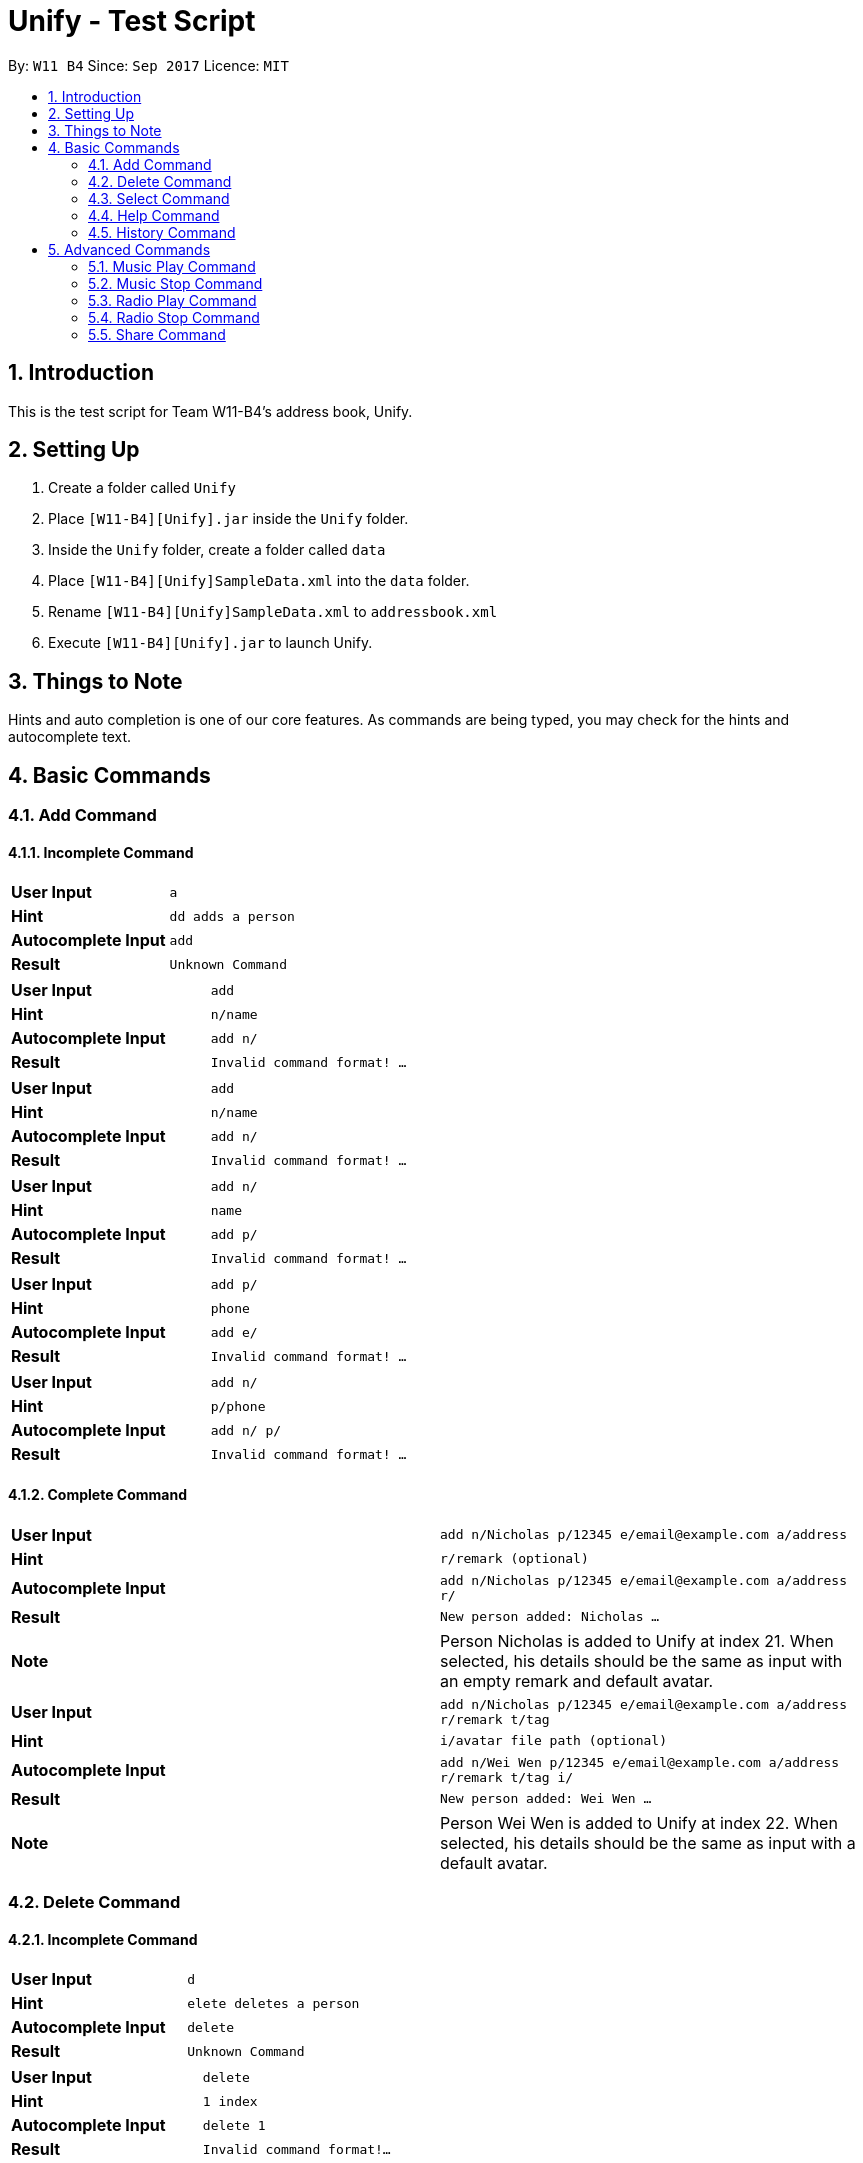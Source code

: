 = Unify - Test Script
:toc:
:toc-title:
:toc-placement: preamble
:sectnums:
:imagesDir: images
:stylesDir: stylesheets
:experimental:
ifdef::env-github[]
:tip-caption: :bulb:
:note-caption: :information_source:
endif::[]
:repoURL: https://github.com/CS2103AUG2017-W11-B4/main

By: `W11 B4`      Since: `Sep 2017`      Licence: `MIT`

== Introduction
This is the test script for Team W11-B4's address book, Unify.

== Setting Up
1. Create a folder called `Unify`
2. Place `[W11-B4][Unify].jar` inside the `Unify` folder.
4. Inside the `Unify` folder, create a folder called `data`
5. Place `[W11-B4][Unify]SampleData.xml` into the `data` folder.
6. Rename `[W11-B4][Unify]SampleData.xml` to `addressbook.xml`
7. Execute `[W11-B4][Unify].jar` to launch Unify.

== Things to Note
Hints and auto completion is one of our core features. As commands are being typed, you may check for the hints and autocomplete text.


== Basic Commands

=== Add Command

==== Incomplete Command

[cols="2*^"]
|===
|*User Input*|`a`
|*Hint*|`dd adds a person`
|*Autocomplete Input*|`add{sp}`
|*Result*|`Unknown Command`
|===

[cols="2*^"]
|===
|*User Input*|`add`
|*Hint*|`{sp}n/name`
|*Autocomplete Input*|`add n/`
|*Result*|`Invalid command format! ...`
|===

[cols="2*^"]
|===
|*User Input*|`add`
|*Hint*|`{sp}n/name`
|*Autocomplete Input*|`add n/`
|*Result*|`Invalid command format! ...`
|===

[cols="2*^"]
|===
|*User Input*|`add n/`
|*Hint*|`name`
|*Autocomplete Input*|`add p/`
|*Result*|`Invalid command format! ...`
|===

[cols="2*^"]
|===
|*User Input*|`add p/`
|*Hint*|`phone`
|*Autocomplete Input*|`add e/`
|*Result*|`Invalid command format! ...`
|===

[cols="2*^"]
|===
|*User Input*|`add n/{sp}`
|*Hint*|`p/phone`
|*Autocomplete Input*|`add n/ p/`
|*Result*|`Invalid command format! ...`
|===

==== Complete Command

[cols="2*^"]
|===
|*User Input*|`add n/Nicholas p/12345 e/email@example.com a/address`
|*Hint*|`{sp}r/remark (optional)`
|*Autocomplete Input*|`add n/Nicholas p/12345 e/email@example.com a/address r/`
|*Result*|`New person added: Nicholas ...`
|*Note*| Person Nicholas is added to Unify at index 21. When selected, his details should be the same as input with an empty remark and default avatar.
|===

[cols="2*^"]
|===
|*User Input*|`add n/Nicholas p/12345 e/email@example.com a/address r/remark t/tag`
|*Hint*|`{sp}i/avatar file path (optional)`
|*Autocomplete Input*|`add n/Wei Wen p/12345 e/email@example.com a/address r/remark t/tag i/`
|*Result*|`New person added: Wei Wen ...`
|*Note*| Person Wei Wen is added to Unify at index 22. When selected, his details should be the same as input with a default avatar.
|===

=== Delete Command

==== Incomplete Command

[cols="2*^"]
|===
|*User Input*|`d`
|*Hint*|`elete deletes a person`
|*Autocomplete Input*|`delete{sp}`
|*Result*|`Unknown Command`
|===

[cols="2*^"]
|===
|*User Input*|`delete`
|*Hint*|`{sp}1 index`
|*Autocomplete Input*|`delete 1`
|*Result*|`Invalid command format!...`
|===


==== Complete Command

[cols="2*^"]
|===
|*User Input*|`delete 22`
|*Hint*|`{sp}index`
|*Autocomplete Input*|`delete 23`
|*Result*|`Deleted Person: Wei Wen...`
|*Note*| Person Wei Wen is deleted from the address book. Auto complete input will give invalid index 23
|===


[cols="2*^"]
|===
|*User Input*|`delete 23`
|*Hint*|`{sp}index`
|*Autocomplete Input*|`delete 23`
|*Result*|`The person index provided is invalid`
|===

=== Select Command

==== Incomplete Command

[cols="2*^"]
|===
|*User Input*|`s`
|*Hint*|`elect selects a person`
|*Autocomplete Input*|`select{sp}`
|*Result*|`Unknown Command`
|===

[cols="2*^"]
|===
|*User Input*|`select`
|*Hint*|`{sp}1 index`
|*Autocomplete Input*|`select 1`
|*Result*|`Invalid command format!...`
|===

==== Complete Command

[cols="2*^"]
|===
|*User Input*|`select 1`
|*Hint*|`{sp}index`
|*Autocomplete Input*|`select 2`
|*Result*|`Selected Person: 1`
|*Note*| Person at index 1, Alex Yeoh will be selected
|===

[cols="2*^"]
|===
|*User Input*|`select 22`
|*Hint*|`{sp}index`
|*Autocomplete Input*|`select 23`
|*Result*|`The person index provided is invalid`
|===

=== Help Command

==== Incomplete Command

[cols="2*^"]
|===
|*User Input*|`h`
|*Hint*|`elp shows user guide`
|*Autocomplete Input*|`help{sp}`
|*Result*|`Unknown Command`
|===

==== Complete Command

[cols="2*^"]
|===
|*User Input*|`help`
|*Hint*|`{sp}shows user guide`
|*Autocomplete Input*|`help{sp}`
|*Result*|`Opened help window.`
|*Note*| Help window will open, showing the user guide
|===

=== History Command

==== Incomplete Command

[cols="2*^"]
|===
|*User Input*|`hi`
|*Hint*|`story shows command history`
|*Autocomplete Input*|`history{sp}`
|*Result*|`Unknown Command`
|===

==== Complete Command

[cols="2*^"]
|===
|*User Input*|`history`
|*Hint*|`{sp}shows command history`
|*Autocomplete Input*|`history{sp}`
|*Result*|`Entered commands (from most recent to earliest): ...`
|*Note*| A list of all previously entered commands will be displayed in the result display.
|===

== Advanced Commands

=== Music Play Command

==== Invalid Command

[cols="2*^"]
|===
|*User Input*|`mu`
|*Hint*|`sic plays music`
|*Autocomplete Input*|`music`
|*Result*|`Unknown Command`
|===

[cols="2*^"]
|===
|*User Input*|`music`
|*Hint*|`play plays music`
|*Autocomplete Input*|`music play`
|*Result*|`Invalid command format!...`
|*Note*| If there is music currently playing, the hints will be `stop stops music` and autocomplete input will be `music stop`
|===

[cols="2*^"]
|===
|*User Input*|`music play p`
|*Hint*|`op plays pop`
|*Autocomplete Input*|`music stop`
|*Result*|`Invalid command format!...`
|===

[cols="2*^"]
|===
|*User Input*|`music play d`
|*Hint*|`ance plays dance tracks`
|*Autocomplete Input*|`music stop`
|*Result*|`Invalid command format!...`
|===

[cols="2*^"]
|===
|*User Input*|`music play class`
|*Hint*|`ic plays the classics`
|*Autocomplete Input*|`music stop`
|*Result*|`Invalid command format!...`
|===


==== Valid Command

[cols="2*^"]
|===
|*User Input*|`music play`
|*Hint*|`pop plays pop`
|*Autocomplete Input*|`music play pop`
|*Result*|`POP Music 1 Playing`
|*Note*| pop1.mp3 will be played. If you repeat this command, pop2.mp3 will be played. The track number will increase until it hits the max track number then it resets it back to 1.
In this case, the max will be 2. Hence, if you were to repeat this command the 3rd time it will play back pop1.mp3. However, if you were to playing another genre such as classic or dance and you play pop, the track number will be reset to 1. Hence pop1.mp3 will be played.
|===

[cols="2*^"]
|===
|*User Input*|`music play pop`
|*Hint*|`plays pop`
|*Autocomplete Input*|`music play dance`
|*Result*|`POP Music 1 Playing`
|*Note*| pop1.mp3 will be played. If you repeat this command, pop2.mp3 will be played. The track number will increase until it hits the max track number then it resets it back to 1.
In this case, the max will be 2. Hence, if you were to repeat this command the 3rd time it will play back pop1.mp3. However, if you were to playing another genre such as classic or dance and you play pop, the track number will be reset to 1. Hence pop1.mp3 will be played.
|===

[cols="2*^"]
|===
|*User Input*|`music play dance`
|*Hint*|`plays dance tracks`
|*Autocomplete Input*|`music play dance`
|*Result*|`DANCE Music 1 Playing`
|*Note*| dance1.mp3 will be played. If you repeat this command, dance2.mp3 will be played. The track number will increase until it hits the max track number then it resets it back to 1.
In this case, the max will be 2. Hence, if you were to repeat this command the 3rd time it will play back dance1.mp3. However, if you were to playing another genre such as classic or pop and you play dance, the track number will be reset to 1. Hence dance1.mp3 will be played.
|===

[cols="2*^"]
|===
|*User Input*|`music play classic`
|*Hint*|`plays the classics`
|*Autocomplete Input*|`music play pop`
|*Result*|`CLASSIC Music 1 Playing`
|*Note*| classic1.mp3 will be played. If you repeat this command, classic2.mp3 will be played. The track number will increase until it hits the max track number then it resets it back to 1.
In this case, the max will be 2. Hence, if you were to repeat this command the 3rd time it will play back dance1.mp3. However, if you were to playing another genre such as dance or pop and you play classic, the track number will be reset to 1. Hence classic1.mp3 will be played.
|===

=== Music Stop Command

==== Invalid Command

[cols="2*^"]
|===
|*User Input*|`music s`
|*Hint*|`top stops music`
|*Autocomplete Input*|`music stop`
|*Result*|`Invalid command format!...`
|===

==== Valid Command

[cols="2*^"]
|===
|*User Input*|`music stop`
|*Hint*|`stops music`
|*Autocomplete Input*|`music stop`
|*Result*|`Music Stopped`
|*Note*| If there is currently no music playing and you execute this command, you will get this result instead `No music is currently playing`
|===

=== Radio Play Command

==== Invalid Command

[cols="2*^"]
|===
|*User Input*|`rad`
|*Hint*|`io plays the radio`
|*Autocomplete Input*|`radio `
|*Result*|`Unknown Command`
|===

[cols="2*^"]
|===
|*User Input*|`radio`
|*Hint*|`play plays radio`
|*Autocomplete Input*|`radio play`
|*Result*|`Invalid command format!...`
|*Note*| If there is radio currently playing, the hints will be `stop stops radio` and autocomplete input will be `radio stop`
|===

[cols="2*^"]
|===
|*User Input*|`radio pl`
|*Hint*|`ay plays  radio`
|*Autocomplete Input*|`radio play`
|*Result*|`Invalid command format!...`
|===

[cols="2*^"]
|===
|*User Input*|`radio play po`
|*Hint*|`p plays pop radio`
|*Autocomplete Input*|`radio play`
|*Result*|`Invalid command format!...`
|===

==== Valid Command

[cols="2*^"]
|===
|*User Input*|`radio play`
|*Hint*|`pop plays pop radio`
|*Autocomplete Input*|`radio play pop`
|*Result*|`POP Radio Playing`
|*Note*| This required Internet connection if not the result will be `Not Connected to the Internet`
|===

[cols="2*^"]
|===
|*User Input*|`radio play pop`
|*Hint*|`plays pop radio`
|*Autocomplete Input*|`radio play chinese`
|*Result*|`POP Radio Playing`
|*Note*| This required Internet connection if not the result will be `Not Connected to the Internet`
|===

[cols="2*^"]
|===
|*User Input*|`radio play chinese`
|*Hint*|`plays chinese radio`
|*Autocomplete Input*|`radio play classic`
|*Result*|`CHINESE Radio Playing`
|*Note*| This required Internet connection if not the result will be `Not Connected to the Internet`
|===

=== Radio Stop Command

==== Invalid Command

[cols="2*^"]
|===
|*User Input*|`radio st`
|*Hint*|`op stops radio`
|*Autocomplete Input*|`radio stop `
|*Result*|`Invalid command format!...`
|===

==== Valid Command
[cols="2*^"]
|===
|*User Input*|`radio stop`
|*Hint*|`stops radio`
|*Autocomplete Input*|`radio stop`
|*Result*|`Radio Stopped`
|*Note*| If there is currently no radio playing and you execute this command, you will get this result instead `No radio is currently playing`
|===


=== Share Command

==== Invalid Command

[cols="2*^"]
|===
|*User Input*|`share`
|*Hint*|`1 index`
|*Autocomplete Input*|`share 1 `
|*Result*|`Invalid command format!...`
|===

[cols="2*^"]
|===
|*User Input*|`share 1`
|*Hint*|`index`
|*Autocomplete Input*|`share 2 `
|*Result*|`Invalid command format!...`
|===

[cols="2*^"]
|===
|*User Input*|`share -1 s/`
|*Hint*|`email or index`
|*Autocomplete Input*|`share -1 s/1`
|*Result*|`Invalid command format!...`
|===

[cols="2*^"]
|===
|*User Input*|`share 1 s/re`
|*Hint*|`next email or index`
|*Autocomplete Input*|`share 1 s/re `
|*Result*|`Email address is not valid`
|===

==== Valid Command

[cols="2*^"]
|===
|*User Input*|`share 1 s/example@hotmail.com`
|*Hint*|`next email or index`
|*Autocomplete Input*|`share 1 s/example@hotmail.com `
|*Result*|`Email Sent!`
|*Note*| This required Internet connection if not the result will be `Not Connected to the Internet`
|===

[cols="2*^"]
|===
|*User Input*|`share 1 s/1`
|*Hint*|`next email or index`
|*Autocomplete Input*|`share 1 s/1 `
|*Result*|`Email Sent!`
|*Note*| This required Internet connection if not the result will be `Not Connected to the Internet`
|===

[cols="2*^"]
|===
|*User Input*|`share 1 s/1 example@gmail.com`
|*Hint*|`next email or index`
|*Autocomplete Input*|`share 1 s/1 example@gmail.com `
|*Result*|`Email Sent!`
|*Note*| This required Internet connection if not the result will be `Not Connected to the Internet`
|===